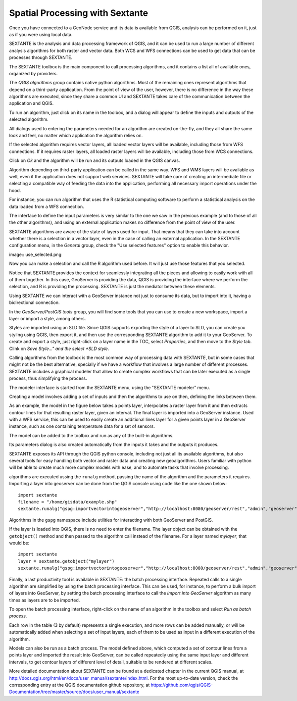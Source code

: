 .. _sextante:

Spatial Processing with Sextante
================================

Once you have connected to a GeoNode service and its data is available from QGIS, analysis can be performed on it, just as if you were using local data.

SEXTANTE is the analysis and data processing framework of QGIS, and it can be used to run a large number of different analysis algorithms for both raster and vector data. Both WCS and WFS connections can be used to get data that can be processes through SEXTANTE.

The SEXTANTE toolbox is the main component to call processing algorithms, and it contains a list all of available ones, organized by providers. 

.. image:: img/toolbox.png


The *QGIS algorithms* group contains native python algorithms. Most of the remaining ones represent algorithms that depend on a third-party application. From the point of view of the user, however, there is no difference in the way these algorithms are executed, since they share a common UI and SEXTANTE takes care of the communication between the application and QGIS.

To run an algorithm, just click on its name in the toolbox, and a dialog will appear to define the inputs and outputs of the selected algorithm.

.. image:: img/centroids.png


All dialogs used to entering the parameters needed for an algorithm are created on-the-fly, and they all share the same look and feel, no matter which application the algorithm relies on.

If the selected algorithm requires vector layers, all loaded vector layers will be available, including those from WFS connections. If it requires raster layers, all loaded raster layers will be available, including those from WCS connections.

Click on *Ok* and the algorithm will be run and its outputs loaded in the QGIS canvas.

Algorithm depending on third-party application can be called in the same way. WFS and WMS layers will be available as well, even if the application does not support web services. SEXTANTE will take care of creating an intermediate file or selecting a compatible way of feeding the data into the application, performing all necessary import operations under the hood.

For instance, you can run algorithm that uses the R statistical computing software to perform a statistical analysis on the data loaded from a WFS connection.

.. image:: img/r_alg.png

The interface to define the input parameters is very similar to the one we saw in the previous example (and to those of all the other algorithms), and using an external application makes no difference from the point of view of the user.

.. image:: img/r_dialog.png

SEXTANTE algorithms are aware of the state of layers used for input. That means that they can take into account whether there is a selection in a vector layer, even in the case of calling an external application. In the SEXTANTE configuration menu, in the *General* group, check the "Use selected features" option to enable this behavior.

image:: use_selected.png

Now you can make a selection and call the R algorithm used before. It will just use those features that you selected. 

Notice that SEXTANTE provides the context for seamlessly integrating all the pieces and allowing to easily work with all of them together. In this case, GeoServer is providing the data, QGIS is providing the interface where we perform the selection, and R is providing the processing. SEXTANTE is just the mediator between these elements.

Using SEXTANTE we can interact with a GeoServer instance not just to consume its data, but to import into it, having a bidirectional connection.

In the *GeoServer/PostGIS tools* group, you will find some tools that you can use to create a new workspace, import a layer or import a style, among others. 

.. image:: img/geoserver.png

Styles are imported using an SLD file. Since QGIS supports exporting the style of a layer to SLD, you can create you styling using QGIS, then export it, and then use the corresponding SEXTANTE algorithm to add it to your GeoServer. To create and export a style, just right-click on a layer name in the TOC, select *Properties*, and then move to the *Style* tab. Clink on *Save Style..." and the select *SLD style*.

.. image:: img/style.png

Calling algorithms from the toolbox is the most common way of processing data with SEXTANTE, but in some cases that might not be the best alternative, specially if we have a workflow that involves a large number of different processes. SEXTANTE includes a graphical modeler that allow to create complex workflows that can be later executed as a single process, thus simplifying the process.

The modeler interface is started from the SEXTANTE menu, using the "SEXTANTE modeler" menu.

.. image:: img/modeler.png

Creating a model involves adding a set of inputs and then the algorithms to use on then, defining the links between them.

As an example, the model in the figure below takes a points layer, interpolates a raster layer from it and then extracts contour lines for that resulting raster layer, given an interval. The final layer is imported into a GeoServer instance. Used with a WFS service, this can be used to easily create an additional lines layer for a given points layer in a GeoServer instance, such as one containing temperature data for a set of sensors.

.. image:: img/model.png

The model can be added to the toolbox and run as any of the built-in algorithms. 

.. image:: img/model_toolbox.png

Its parameters dialog is also created automatically from the inputs it takes and the outputs it produces.

.. image:: img/model_dialog.png

SEXTANTE exposes its API through the QGIS python console, including not just all its available algorithms, but also several tools for easy handling both vector and raster data and creating new geoalgorithms. Users familiar with python will be able to create much more complex models with ease, and to automate tasks that involve processing.

algorithms are executed ussing the ``runalg`` method, passing the name of the algorithm and the parameters it requires. Importing a layer into geoserver can be done from the QGIS console using code like the one shown below:

::

	import sextante
	filename = "/home/gisdata/example.shp"
	sextante.runalg("gspg:importvectorintogeoserver","http://localhost:8080/geoserver/rest","admin","geoserver",filename,"workspace_name")

Algorithms in the ``gspg`` namespace include utilities for interacting with both GeoServer and PostGIS.

If the layer is loaded into QGIS, there is no need to enter the filename. The layer object can be obtained with the ``getobject()`` method and then passed to the algorithm call instead of the filename. For a layer named *mylayer*, that would be:

::

	import sextante
	layer = sextante.getobject("mylayer")
	sextante.runalg("gspg:importvectorintogeoserver","http://localhost:8080/geoserver/rest","admin","geoserver",layer,"workspace_name")


Finally, a last productivity tool is available in SEXTANTE: the batch processing interface. Repeated calls to a single algorithm are simplified by using the batch processing interface. This can be used, for instance, to perform a bulk import of layers into GeoServer, by setting the batch processing interface to call the *Import into GeoServer* algorithm as many times as layers are to be imported. 

To open the batch processing interface, right-click on the name of an algorithm in the toolbox and select *Run as batch process*.

.. image:: img/batch.png

Each row in the table (3 by default) represents a single execution, and more rows can be added manually, or will be automatically added when selecting a set of input layers, each of them to be used as input in a different execution of the algorithm. 

.. image:: img/batch_import.png

Models can also be run as a batch process. The model defined above, which computed a set of contour lines from a points layer and imported the result into GeoServer, can be called repeatedly using the same input layer and different intervals, to get contour layers of different level of detail, suitable to be rendered at different scales.

More detailed documentation about SEXTANTE can be found at a dedicated chapter in the current QGIS manual, at http://docs.qgis.org/html/en/docs/user_manual/sextante/index.html. For the most up-to-date version, check the corresponding entry at the QGIS documentation github repository, at https://github.com/qgis/QGIS-Documentation/tree/master/source/docs/user_manual/sextante
